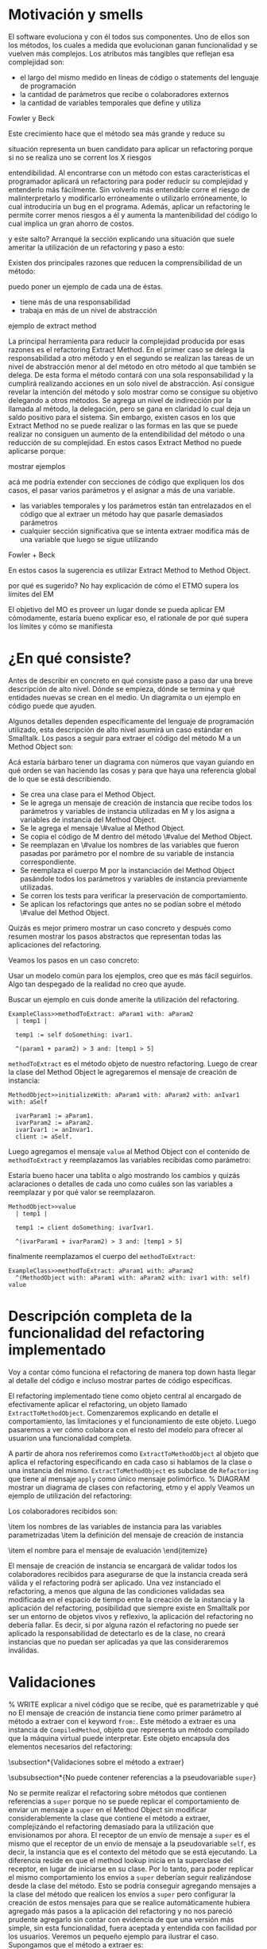 * Motivación y smells
El software evoluciona y con él todos sus componentes. Uno de ellos son los
métodos, los cuales a medida que evolucionan ganan funcionalidad y se vuelven
más complejos. Los atributos más tangibles que reflejan esa complejidad son:

- el largo del mismo medido en líneas de código o statements del lenguaje de
  programación
- la cantidad de parámetros que recibe o colaboradores externos
- la cantidad de variables temporales que define y utiliza

:REF:
Fowler y Beck
:END:
Este crecimiento hace que el método sea más grande y reduce su
:REPHRASE:
situación representa un buen candidato para aplicar un refactoring porque si no
se realiza uno se corrent los X riesgos
:END:
entendibilidad. Al encontrarse con un método con estas características el
programador aplicará un refactoring para poder reducir su complejidad y
entenderlo más fácilmente. Sin volverlo más entendible corre el riesgo de
malinterpretarlo y modificarlo erróneamente o utilizarlo erróneamente, lo cual
introduciría un bug en el programa. Además, aplicar un refactoring le permite
correr menos riesgos a él y aumenta la mantenibilidad del código lo cual implica
un gran ahorro de costos.

:REPHRASE:
y este salto? Arranqué la sección explicando una situación que suele ameritar la
utilización de un refactoring y paso a esto:
:END:
Existen dos principales razones que reducen la comprensibilidad de un método:

:WRITE:
puedo poner un ejemplo de cada una de éstas.
:END:
- tiene más de una responsabilidad
- trabaja en más de un nivel de abstracción

:WRITE:
ejemplo de extract method
:END:
La principal herramienta para reducir la complejidad producida por esas razones
es el refactoring Extract Method. En el primer caso se delega la responsabilidad
a otro método y en el segundo se realizan las tareas de un nivel de abstracción
menor al del método en otro método al que también se delega. De esta forma el
método contará con una sola responsabilidad y la cumplirá realizando acciones en
un solo nivel de abstracción. Así consigue revelar la intención del método y
solo mostrar como se consigue su objetivo delegando a otros métodos. Se agrega
un nivel de indirección por la llamada al método, la delegación, pero se gana en
claridad lo cual deja un saldo positivo para el sistema. Sin embargo, existen
casos en los que Extract Method no se puede realizar o las formas en las que se
puede realizar no consiguen un aumento de la entendibilidad del método o una
reducción de su complejidad. En estos casos Extract Method no puede aplicarse
porque:

:WRITE:
mostrar ejemplos
:END:
:WRITE:
acá me podría extender con secciones de código que expliquen los dos casos, el
pasar varios parámetros y el asignar a más de una variable.
:END:
- las variables temporales y los parámetros están tan entrelazados en el
  código que al extraer un método hay que pasarle demasiados parámetros
- cualquier sección significativa que se intenta extraer modifica más de
  una variable que luego se sigue utilizando

:REF:
Fowler + Beck
:END:
En estos casos la sugerencia es utilizar Extract Method to Method Object.

:WRITE:
por qué es sugerido? No hay explicación de cómo el ETMO supera los límites del
EM
:END:
:WRITE:
El objetivo del MO es proveer un lugar donde se pueda aplicar EM cómodamente,
estaría bueno explicar eso, el rationale de por qué supera los límites y cómo se
manifiesta
:END:


* ¿En qué consiste?

:WRITE:
Antes de describir en concreto en qué consiste paso a paso dar una breve
descripción de alto nivel. Dónde se empieza, dónde se termina y qué entidades
nuevas se crean en el medio. Un diagramita o un ejemplo en código puede que
ayuden.
:END:
Algunos detalles dependen específicamente del lenguaje de programación
utilizado, esta descripción de alto nivel asumirá un caso estándar en
Smalltalk. Los pasos a seguir para extraer el código del método M a un Method
Object son:

:WRITE:
Acá estaría bárbaro tener un diagrama con números que vayan guiando
en qué orden se van haciendo las cosas y para que haya una referencia global
de lo que se está describiendo.
:END:
- Se crea una clase para el Method Object.
- Se le agrega un mensaje de creación de instancia que recibe todos los
  parámetros y variables de instancia utilizadas en M y los asigna a
  variables de instancia del Method Object.
- Se le agrega el mensaje \#value al Method Object.
- Se copia el código de M dentro del método \#value del Method Object.
- Se reemplazan en \#value los nombres de las variables que fueron
  pasadas por parámetro por el nombre de su variable de instancia
  correspondiente.
- Se reemplaza el cuerpo M por la instanciación del Method Object
  pasándole todos los parámetros y variables de instancia previamente
  utilizadas.
- Se corren los tests para verificar la preservación de comportamiento.
- Se aplican los refactorings que antes no se podían sobre el método
  \#value del Method Object.

:REORDER:
Quizás es mejor primero mostrar un caso concreto y después como resumen
mostrar los pasos abstractos que representan todas las aplicaciones del
refactoring.
:END:
Veamos los pasos en un caso concreto:

:REPHRASE:
Usar un modelo común para los ejemplos, creo que es más fácil seguirlos.
Algo tan despegado de la realidad no creo que ayude.
:END:

:REPHRASE:
Buscar un ejemplo en cuis donde amerite la utilización del refactoring.
:END:

#+BEGIN_SRC 
ExampleClass>>methodToExtract: aParam1 with: aParam2
  | temp1 |

  temp1 := self doSomething: ivar1.

  ^(param1 + param2) > 3 and: [temp1 > 5]
#+END_SRC


~methodToExtract~ es el método objeto de nuestro refactoring. Luego de crear la
clase del Method Object le agregaremos el mensaje de creación de instancia:

#+BEGIN_SRC
MethodObject>>initializeWith: aParam1 with: aParam2 with: anIvar1 with: aSelf

  ivarParam1 := aParam1.
  ivarParam2 := aParam2.
  ivarIvar1 := anInvar1.
  client := aSelf.
#+END_SRC

Luego agregamos el mensaje ~value~ al Method Object con el contenido de
~methodToExtract~ y reemplazamos las variables recibidas como parámetro:

:WRITE:
Estaría bueno hacer una tablita o algo mostrando los cambios y quizás
aclaraciones o detalles de cada uno como cuáles son las variables a reemplazar y
por qué valor se reemplazaron.
:END:

#+BEGIN_SRC 
MethodObject>>value
  | temp1 |

  temp1 := client doSomething: ivarIvar1.

  ^(ivarParam1 + ivarParam2) > 3 and: [temp1 > 5]
#+END_SRC

finalmente reemplazamos el cuerpo del ~methodToExtract~:

#+BEGIN_SRC 
ExampleClass>>methodToExtract: aParam1 with: aParam2
  ^(MethodObject with: aParam1 with: aParam2 with: ivar1 with: self) value
#+END_SRC


* Descripción completa de la funcionalidad del refactoring implementado

:SECTION_INTENT:
Voy a contar cómo funciona el refactoring de manera top down hasta llegar al
detalle del código e incluso mostrar partes de código específicas.
:END:

El refactoring implementado tiene como objeto central al encargado de
efectivamente aplicar el refactoring, un objeto llamado
~ExtractToMethodObject~. Comenzaremos explicando en detalle el
comportamiento, las limitaciones y el funcionamiento de este objeto. Luego
pasaremos a ver cómo colabora con el resto del modelo para ofrecer al usuarion
una funcionalidad completa.

A partir de ahora nos referiremos como \lstinline{ExtractToMethodObject} al
objeto que aplica el refactoring especificando en cada caso si hablamos de la
clase o una instancia del mismo. \lstinline{ExtractToMethodObject} es subclase
de \lstinline{Refactoring} que tiene al mensaje \lstinline{apply} como único
mensaje polimórfico.
% DIAGRAM mostrar un diagrama de clases con refactoring, etmo y el apply
Veamos un ejemplo de utilización del refactoring:

\begin{code}
refactoring := ExtractToMethodObject from: methodToExtract
toMehtodObjectClassNamed: #MethodObject subclassing: Object onCategory:
'ThesisExamples' withExtractedVariablesToInstanceVariables: variablesNameMapping
withInstanceCreationMessageFrom: keywordsDefinitions evaluatedWith: #value.

refactoring apply.
\end{code}

Los colaboradores recibidos son:

\begin{itemize}
    \item el método sobre el cual aplicar el refactoring
    \item los valores necesarios para declarar el Method Object
    \begin{itemize}
        \item el nombre que recibirá la clase del Method Object
        \item la superclase del Method Object
        \item la categoría en la cual declarar el Method Object
    \end{itemize}
    \item los nombres de las variables de instancia para las variables
      parametrizadas
    \item la definición del mensaje de creación de instancia
    \begin{itemize}
        \item las keywords
        \item los nombres de los parámetros
    \end{itemize}
    \item el nombre para el mensaje de evaluación
\end{itemize}

El mensaje de creación de instancia se encargará de validar todos los
colaboradores recibidos para asegurarse de que la instancia creada será válida y
el refactoring podrá ser aplicado. Una vez instanciado el refactoring, a menos
que alguna de las condiciones validadas sea modificada en el espacio de tiempo
entre la creación de la instancia y la aplicación del refactoring, posibilidad
que siempre existe en Smalltalk por ser un entorno de objetos vivos y reflexivo,
la aplicación del refactoring no debería fallar. Es decir, si por alguna razón
el refactoring no puede ser aplicado la responsabilidad de detectarlo es de la
clase, no creará instancias que no puedan ser aplicadas ya que las
consideraremos inválidas.


* Validaciones
% WRITE explicar a nivel código que se recibe, qué es parametrizable y qué no
El mensaje de creación de instancia tiene como primer parámetro al método a
extraer con el keyword \lstinline{from:}. Este método a extraer es una instancia
de \lstinline{CompiledMethod}, objeto que representa un método compilado que la
máquina virtual puede interpretar. Este objeto encapsula dos elementos
necesarios del refactoring:

\begin{itemize}
    \item el código del método a extraer y su representación en un AST de
      objetos a través del mensaje \lstinline{methodNode} que nos devuelve una
      instancia de \lstinline{MethodNode} correspondiente al método a extraer.
    \item la clase que es el contexto y para la cual está compilado el método
      accesible a través del mensaje \lstinline{methodClass}, que devuelve una
      instancia de \lstinline{MethodClass class} que es una sublcase de
      \lstinline{Metaclass}.
\end{itemize}

\subsection*{Validaciones sobre el método a extraer}

\subsubsection*{No puede contener referencias a la pseudovariable \lstinline{super}}

No se permite realizar el refactoring sobre métodos que contienen referencias a
\lstinline{super} porque no se puede replicar el comportamiento de enviar un
mensaje a \lstinline{super} en el Method Object sin modificar considerablemente
la clase que contiene el método a extraer, complejizándo el refactoring
demasiado para la utilización que envisionamos por ahora. El receptor de un
envío de mensaje a \lstinline{super} es el mismo que el receptor de un envío de
mensaje a la pseudovariable \lstinline{self}, es decir, la instancia que es el
contexto del método que se está ejecutando. La diferencia reside en que el
method lookup inicia en la superclase del receptor, en lugar de iniciarse en su
clase. Por lo tanto, para poder replicar el mismo comportamiento los envíos a
\lstinline{super} deberían seguir realizándose desde la clase del método. Esto
se podría conseguir agregando mensajes a la clase del método que realicen los
envíos a \lstinline{super} pero configurar la creación de estos mensajes para
que se realice automáticamente hubiera agregado más pasos a la aplicación del
refactoring y no nos pareció prudente agregarlo sin contar con evidencia de que
una versión más simple, sin esta funcionalidad, fuera aceptada y entendida con
facilidad por los usuarios. Veremos un pequeño ejemplo para ilustrar el
caso. Supongamos que el método a extraer es:

\begin{code}
ExampleClass>>methodToExtract | temp1 |

    temp1 := ivar1 + super value

    ^temp 1
\end{code}

la forma de replicar el comportamiento sería agregar un mensaje a la clase que
realice la llamada a super:

\begin{code}
ExampleClass>>sendToSuper

    ^super value
\end{code}

y utilizar este mensaje desde el método de evaluación del Method Object:

\begin{code}
MehtodObjectClass>>value | temp1 |

    temp1 := correspondingIvar + client sendToSuper

    ^temp 1
\end{code}


\subsubsection*{No contiene asignaciones a variables que no sean temporales}

Las variables no temporales son las variables del contexto de la clase:

\begin{itemize}
    \item variables de instancia
    \item variables de clase
    \item variables de pool
\end{itemize}

Estas variables solo son accesibles desde el contexto de la clase, concretamente
desde dentro de un método de la clase. La única forma de asignarles un valor
desde fuera de la clase es enviándole a la clase un mensaje con el valor que
queremos asignarles y el método lo asigna, por ejemplo:

\begin{code}
ExampleClass>>>setInstanceVariableTo: aValue

    instanceVariable := aValue.
\end{code}

Estos métodos pueden ser creados automáticamente para replicar el comportamiento
de la asignación desde el Method Object. Sin embargo, como en el caso con las
referencias a \lstinline{super} no lo implementamos porque priorizamos mantener
la primer versión del refactoring simple ya que su principal objetivo es
exploratorio. Implementarlo hubiera requerido detectar todas las asignaciones a
este tipo de variables, ofrecerle la posibilidad al usuario de configurar cómo
serán los mensajes para asignarlas desde el Method Object y luego crearlos
automáticamente. El código para detectar las asignaciones es parte de la
validación, si en el futuro quisiera implementarse el flujo completo solo
restaría agregar la parte de configuración para la creación automática de los
métodos.



\subsection*{Validaciones sobre los parámetros de la creación de la Method Object Class}

Los siguientes parámetros son los de los keywords
\lstinline{toMehtodObjectClassNamed:} que recibe el nombre de la Method Object
class, \lstinline{subclassing:} que recibe la superclase de la Method Object
class y, por último, \lstinline{onCategory:} que recibe la categoría en la cual
se ubicará la Method Object class. Las validaciones sobre estos elementos son
las mínimas necesarias para la definición de una nueva clase, son validaciones
que también realiza Cuis cuando intentamos definir una nueva clase
manualmente. Las agregamos aquí también para poder controlar de forma más
granular el feedback que se le da al usuario y los flujos que se siguen. También
entra en esta categoría el selector de evaluación que se recibe en el keyword
\lstinline{evaluatedWith:} ya que es un selector unario que es validado de la
misma manera que Cuis.
% WRITE cuando Wilki me responda agregar por qué no puede ser una metaclase
La única validación extra es realizada sobre la superclase, consiste en
verificar que no sea una Meta Clase.



\subsection*{Validaciones sobre las variables de instancia de la clase del Method Object}

El keyword \lstinline{withExtractedVariablesToInstanceVariables:} recibe un
parámetro que define cómo debe llamarse la variable de instancia correspondiente
a cada variable a parametrizar.

\subsubsection*{¿Qué son las variables a parametrizar?}
Las variables a parametrizar son todas aquellas variables referenciadas en el
método a extraer que no son temporales:

\begin{code}
ExampleClass>>methodToExtract: aParam | aTemp |

    aTemp := self doSomethingWith: ivar1.
    
    ^aTemp
\end{code}

Este método referencia 4 variables que usaremos como ejemplo de las 4 categorías
de variables que podemos encontrar en un método:

\begin{itemize}
    \item aParam: parámetros del método.
    \item aTemp: las variables temporales del método.
    \item self: las pseudovariables (self y super).
    \item ivar1: las variables del contexto de la clase (variables de instancia,
      variables de clase y variables de pool)
\end{itemize}

Todas las categorías de variables deben ser parametrizadas excepto las
temporales, ya que pertencen al contexto del método. En el ejemplo anterior el
conjunto de variables a parametrizar, es decir que tenemos que pasarle al Method
Object al instanciarlo para que pueda referenciarlas, son: \lstinline{aParam},
\lstinline{self} y \lstinline{ivar1}.

\subsubsection{Continuo hablando sobre las validaciones}

Las variables a parametrizar serán variables de instancia del Method Object, lo
cual las hará disponibles desde cualquier contexto dentro del Method Object y
así se podrá descomponer de manera simple el método extraido. Los nombres son
uno de los atributos que más influyen en la entendibilidad del código y por lo
tanto no deben tomarse a la ligera. Los nombres se eligen de manera contextual,
referencian a un objeto por su rol en ese contexto específico. Al cambiar el
contexto, como en este caso que pasan de un método a la clase del Method Object,
algunos nombres deben cambiar. En algunos casos necesitan cambiar por el cambio
de contexto pero en otros también por limitaciones sintácticas como en el caso
de las pseudovariables. Si \lstinline{self} es una variable a parametrizar la
variable de instancia correspondiente no puede llamarse también self porque es
un nombre reservado.

El objeto recibido es un diccionario que tiene como clave el nombre de la
variable a parametrizar y como valor de destino el nombre que se le debe dar a
la variable de instancia correspondiente:

\begin{code}
    { 'self' -> 'client' } asDictionary.
\end{code}

Ese objeto representaría que la única variable a parametrizar es
\lstinline{self} y la variable de instancia correspondiente en el Method Object
debe llamarse \lstinline{client}.

Si se repestan las siguientes restricciones que son verificadas los nombres
pueden ser elegidos libremente:

\begin{itemize}
    \item debe tener una consistencia interna: los nombres de las variables de
      instancia no deben repetirse y los nombres de los parámetros tampoco.
    \item los nombres de las variables de instancia deben ser válidos y no deben
      existir colisiones entre los nombres elegidos y:
    \begin{itemize}
        \item las variables de instancia de su jerarquía
        \item las variables de clase de su jerarquía
        \item las variables de pool
        \item las variables temporales del método a extraer
        \item las variables temporales y los argumentos de los bloques definidos
          en el método a extraer
    \end{itemize}
    \item todas las variables a parametrizar tienen definido un nombre
      correspondiente
\end{itemize}




\subsection*{Validaciones sobre las definiciones del mensaje de creación de instancia}

El mensaje de creación de instancia tiene tantos parámetros como variables a
parametrizar, por lo tanto el usuario debe definir cómo se llamará cada keyword
y el nombre del parámetro correspondiente. El objeto que se recibe en el keyword
\lstinline{withInstanceCreationMessageFrom:} es una colección ordenada de
objetos que contienen el keyword elegido, el nombre del parámetro que irá en ese
keyword y a qué variable corresponde. Veamos un ejemplo, supongamos que las
variables a parametrizar son \lstinline{iVar1} y \lstinline{classVar1}, entonces
el mensaje de creación de instancia deberá tener 2 keywords y sus
correspondientes parámetros. El method header puede ser:

\begin{code}
MethodObject>>withIvar: anIvar withClassVar: aClassVar
\end{code}

Asumiendo que se busca que \lstinline{iVar1} se bindee a \lstinline{anIvar} y
\lstinline{classVar1} a \lstinline{aClassVar} la colección para definirlo es:

\begin{code}
    { { #keyword -> 'withIvar'.  #variableName -> 'iVar1'.  #parameterName ->
        'anIvar'.  } asDictionary.

        { #keyword -> 'withClassVar'.  #variableName -> 'classVar1'.
          #parameterName -> 'aClassVar'.  } asDictionary.  }
\end{code}

Las validaciones sobre este objeto son simples. Además de verificar que los
nombres y los keywords son válidos solo es necesario ver que los nombres de los
parámetros no estén duplicados y que cada variable a parametrizar tenga su
correspondiente definición.


* Aplicación del refactoring

Ya vimos en qué consiste el refactoring a grandes rasgos, ahora veremos los
detalles de la implementación, las decisiones que se tomaron y los mayores
desafíos que encontramos. Los 4 grandes pasos de la aplicación son:

\begin{itemize}
    \item Creación de la Method Object class
    \item Generación del método de creación de instancias
    \item Generación del método de evaluación
    \item Reemplazo del método a extraer por la evaluación del Method Object
\end{itemize}

La creación de la clase del Method Object es simple en Smalltalk, las clases son
objetos por lo tanto se puede crear una nueva clase simplemente enviando un
mensaje a la superclase elegida para el Method Object.

El mensaje de creación de instancias tiene un caso en particular en el cual el
método a extraer no cuenta con variables a parametrizar. En ese caso existen dos
opciones: 1) parametrizar el selector de ese mensaje para que el usuario pueda
decidir cómo llamarlo 2) utilizar el mensaje \lstinline{new} de
\lstinline{Object}. Decidimos usar \lstinline{new} para reducir la cantidad
configuraciones que se le piden al usuario. Entonces, si no existen variables a
parametrizar el método a extraer quedaría así:

\begin{code}
ExampleClass>>methodToExtract MethodObject new value
\end{code}

La generación del método de creación de instancias implica compilar el código
fuente del método en la clase del Methdo Object. Todas las clases responden al
mensaje \lstinline{compile}. Por lo cual para poder agregar el método a la clase
del Method Object solo necesitamos generar el código fuente correspondiente. Las
dos formas que consideramos para realizar esto es construir el texto, el
\lstinline{String}, del código fuente o construir una abstracción del mismo,
representada por objetos, que luego pueda ser traducida a código fuente. La
abstracción más utilizada para representar código fuente es el AST del
mismo. Cuis tiene una jerarquía de objetos que representan los posibles nodos de
un AST pero la construcción del árbol es realizada por el \lstinline{Parser} a
partir de un código fuente ya existente. Ese modelo del AST no incluye la
posibilidad de relizarle modificaciones al mismo para luego generar un nuevo
código fuente. Se decidió utilizar el modelo del AST para casos específicos en
los cuales se podía reutilizar alguna funcionalidad incluida en él pero para la
generación de nuevos métodos y modificaciones a códigos ya existentes se trabajó
siempre directamente con el código fuente y su representación como
\lstinline{String}. Veamos un ejemplo para poder señalar algunos detalles ya que
el funcionamiento de la generación es simple:

\begin{code}
    { { #keyword -> 'from'.  #parameterName -> 'aSource'.  #variableName ->
        'factory'.  } asDictionary.

        { #keyword -> 'to'.  #parameterName -> 'aTarget'.  #variableName ->
          'store'.  } asDictionary.  }
\end{code}

La generación de la instancia tiene dos partes agrega un mensaje en la Method
Object class y un mensaje en la instancia que inicializa el objeto. Continuando
el ejemplo los mensajes quedarían como:

\begin{code}
MethodObject class>>from: aSource to: aTarget ^MethodObject new initializeFrom:
aSource to: aTarget
\end{code}

y en la instancia:

\begin{code}
"Asumiendo que se eligieron estos nombres para las variables de instancia."  {
    'factory' -> 'source'.  'store' -> 'target'.  }

MethdoObject>>initializeFrom: aSource to: aTarget source := aSource.  target :=
aTarget.
\end{code}

El mensaje en la Method Object class es un factory method que crea la nueva
instancia y la inicializa enviándole un mensaje que se llama igual que el
factory method pero prefijado con \lstinline{initialize}. El mensaje de
inicialización en la instancia le asigna a cada una de las variables de
instancia su correspondiente variable parametrizada.

La generación del método de evaluación es más compleja porque incluye el
reemplazo de todas las variables
% REF agregar en el apéndice el código de
% ExtractToMethodObject>>compileExtractedMethodAsEvaluationMethodOn: y agregar una referencia de esa
% parte del apéndice acá.
que se parametrizaron por el nombre de la variable de instancia
correspondiente. El código específico se encuentra en el apéndice. El reemplazo
utiliza el AST del método a extraer y al \lstinline{Encoder}. Utilizaremos la
clase \lstinline{Encoder}, de la misma manera que lo hace el
\lstinline{Debugger}, para obtener los rangos en el código fuente que se
corresponden con un nodo del AST. La generación del código fuente con los
reemplazos se divide en los siguientes pasos:

\begin{enumerate}
    \item Se genera una colección ordenada de pares (rango, nombre). El rango es
      un intervalo en el código fuente que indica el rango de caracteres en el
      código fuente que debe ser reemplazado por la segunda coordenada, el
      nombre de la variable de instancia correspondiente. La generación de esta
      colección se realiza consultando al \lstinline{Encoder} por los rangos de
      la variables a parametrizar y colocando cada rango con el nombre de su
      correspondiente variable de instancia.
    \item Se realiza el reemplazo de los rangos por los nombres
      correspondientes.
    \item Se reemplaza el encabezado del método original por el selector de
      evaluación elegido.
    \item Se compila el código fuente generado en el Method Object.
\end{enumerate}

Finalmente, el último paso es reemplazar el método a extraer por la evaluación
del Method Object.  Esta parte es parecida a la de la generación del código para
el mensaje de creación de instancia. La evaluación del Method Object se realiza
enviandole el mensaje de creación de instancia a la clase pero, en lugar de
utilizar los nombres de los parámetros se utilizan las variables a parametrizar
y se utiliza el selector de evaluación elegido para evaluarlo. Un detalle de
esta parte es qué hacer si el método a extraer no cuenta con un statement de
return, es decir el return es implícito. Los métodos que no cuentan con un
return explícito en Cuis devuelven self, el receptor del mensaje.  Decidimos
preservar el nuevo método lo más parecido al anterior y no agregar returns, por
lo tanto si contaba con un return implícito el nuevo código también utiliza un
return implícito. Solo se agrega un return a la evaluación del Method Object en
los casos en los que hay algún return explícito y el valor a devolver es
distinto de self.



* ¿Cómo se utiliza?

El modelo \lstinline{ExtractToMethodObject} colabora con un
\lstinline{RefactoringApplier} y un \lstinline{ExtractToMethodObjectForm} para
ofrecerle la funcionalidad al usuario y que pueda configurar el refactoring. Una
secuencia exitosa:
% DIAGRAM un diagrama de secuencia que muestre como se relacionan. Lo hice en el cuaderno.
% cómo es una secuencia exitosa
% DIAGRAM un diagrama de objetos de las tres clases relacionadas. Lo hice en el cuaderno.

en Cuis se puede ver de esta forma:

% DIAGRAM secuencia de screenshots que muestran cómo se aplica.

Unan secuencia con un error sigue estos pasos:

% DIAGRAM un diagrama de secuencia que muestre como se relacionan. Lo hice en el cuaderno.

y en Cuis el usuario lo ve así:

% DIAGRAM secuencia de screenshots que muestran cómo se aplica.

Vemos que en este caso si alguna validación falla el usuario puede seguir
modificando los parámetros hasta pasarla. Además, las validaciones que no
dependen del input del usuario son realizadas también antes de presentarle el
formulario al usuario, de esta forma si el método contiene una referencia a
\lstinline{super} el usuario se entera inmediatamente y no después de llenar
todos los parámetros necesarios. Al finalizar el refactoring si detectamos algo
que probablemente deba ser modificado pero no es realizado automáticamente se le
informa al usuario para que sepa las limitaciones del refactoring que aplicó.


* Preservación del comportamiento
% WRITE resumir cómo ganamos confianza y los tests más importantes
Aplicaré los refactorings a distintas partes de Cuis y después le voy a correr
los tests.

